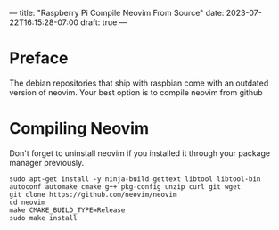 ---
title: "Raspberry Pi Compile Neovim From Source"
date: 2023-07-22T16:15:28-07:00
draft: true
---

* Preface
The debian repositories that ship with raspbian come with an outdated version of neovim.
Your best option is to compile neovim from github

* Compiling Neovim
Don't forget to uninstall neovim if you installed it through your package manager previously.

#+begin_src shell
sudo apt-get install -y ninja-build gettext libtool libtool-bin autoconf automake cmake g++ pkg-config unzip curl git wget
git clone https://github.com/neovim/neovim
cd neovim
make CMAKE_BUILD_TYPE=Release
sudo make install
#+end_src
